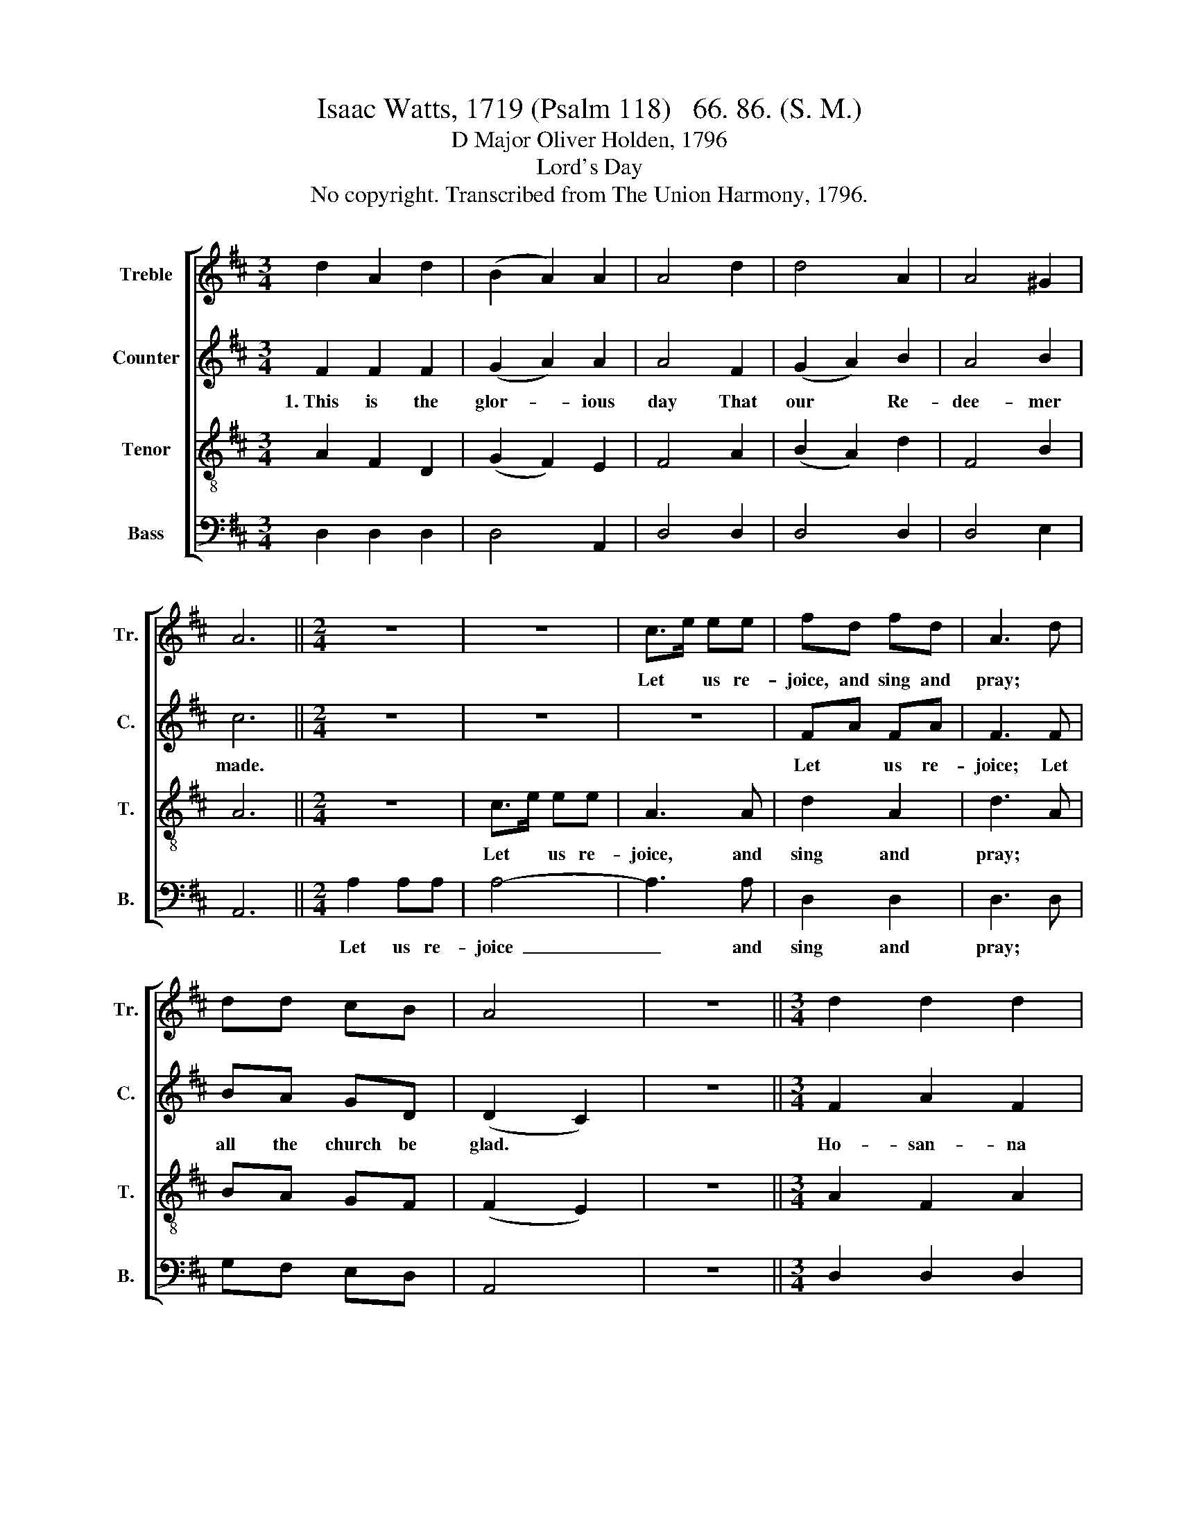 X:1
T:Isaac Watts, 1719 (Psalm 118)   66. 86. (S. M.)
T:D Major Oliver Holden, 1796
T:Lord's Day
T:No copyright. Transcribed from The Union Harmony, 1796.
%%score [ 1 2 3 4 ]
L:1/8
M:3/4
K:D
V:1 treble nm="Treble" snm="Tr."
V:2 treble nm="Counter" snm="C."
V:3 treble-8 nm="Tenor" snm="T."
V:4 bass nm="Bass" snm="B."
V:1
 d2 A2 d2 | (B2 A2) A2 | A4 d2 | d4 A2 | A4 ^G2 | A6 ||[M:2/4] z4 | z4 | c>e ee | fd fd | A3 d | %11
w: ||||||||Let * us re-|joice, and sing and|pray; *|
 dd cB | A4 | z4 ||[M:3/4] d2 d2 d2 | (f2 e2) d2 | d4 A2 | Ad d2 c2 | (B2 A2) z2 ||[M:2/4] d2 dd | %20
w: |||||||||
 d3 d | A2 G2 | F3 A | AB A^G | A4 | d2 dd | d3 c | d2 d2 | d3 e | f2 e2 | d2 c2 | d4 |] %32
w: ||||||||||||
V:2
 F2 F2 F2 | (G2 A2) A2 | A4 F2 | (G2 A2) B2 | A4 B2 | c6 ||[M:2/4] z4 | z4 | z4 | FA FA | F3 F | %11
w: 1.~This is the|glor- * ious|day That|our * Re-|dee- mer|made.||||Let * us re-|joice; Let|
 BA GD | (D2 C2) | z4 ||[M:3/4] F2 A2 F2 | (F2 E2) F2 | G4 E2 | FA B2 A2 | (G2 A2) z2 || %19
w: all the church be|glad. *||Ho- san- na|to * the|King, of|Da- vid's ro- yal|blood, *|
[M:2/4] F2 FA | F3 F | F2 G2 | A3 F | AG E^G | A4 | D2 DD | D3 E | F2 F2 | F3 F | AF G2 | A2 E2 | %31
w: Bless Him, ye|saints, He|comes to|bring Sal-|va- tion from your|God,|Bless Him, ye|saints, He|comes to|bring Sal-|va- * tion|from your|
 F4 |] %32
w: God.|
V:3
 A2 F2 D2 | (G2 F2) E2 | F4 A2 | (B2 A2) d2 | F4 B2 | A6 ||[M:2/4] z4 | c>e ee | A3 A | d2 A2 | %10
w: |||||||Let * us re-|joice, and|sing and|
 d3 A | BA GF | (F2 E2) | z4 ||[M:3/4] A2 F2 A2 | (d2 c2) d2 | B4 c2 | dA B2 A2 | (G2 F2) z2 || %19
w: pray; *|||||||||
[M:2/4] A2 AA | A3 A | d2 ce | d3 f | ed cB | A4 | d2 dd | d3 e | f2 f2 | f3 e | dA Bg | f2 e2 | %31
w: ||||||||||||
 d4 |] %32
w: |
V:4
 D,2 D,2 D,2 | D,4 A,,2 | D,4 D,2 | D,4 D,2 | D,4 E,2 | A,,6 ||[M:2/4] A,2 A,A, | A,4- | A,3 A, | %9
w: ||||||Let us re-|joice~|_ and|
 D,2 D,2 | D,3 D, | G,F, E,D, | A,,4 | z4 ||[M:3/4] D,2 D,2 D,2 | A,4 D,2 | G,4 A,2 | %17
w: sing and|pray; *|||||||
 F,D, B,,2 C,2 | D,4 z2 ||[M:2/4] D,2 D,D, | D,3 D, | D,2 A,,2 | D,3 D, | C,D, E,E, | A,,4 | %25
w: ||||||||
 D2 DD | D3 A, | D2 D2 | D3 A, | F,2 G,2 | A,2 A,,2 | D,4 |] %32
w: |||||||

